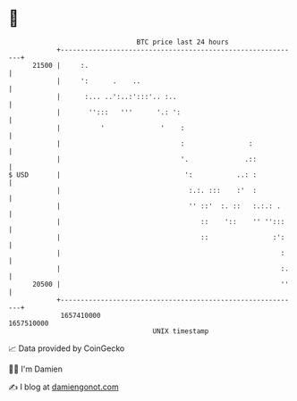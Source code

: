 * 👋

#+begin_example
                                   BTC price last 24 hours                    
               +------------------------------------------------------------+ 
         21500 |     :.                                                     | 
               |     ':      .    ..                                        | 
               |      :... ..':..:':::'.. :..                               | 
               |       '':::   '''      '.: ':                              | 
               |          '              '    :                             | 
               |                              :                :            | 
               |                              '.              .::           | 
   $ USD       |                               ':           ..: :           | 
               |                                :.:. :::    :'  :           | 
               |                                '' ::'  :. ::   :.:.: .     | 
               |                                   ::    '::    '' '':::    | 
               |                                   ::                :':    | 
               |                                                       :    | 
               |                                                       :.   | 
         20500 |                                                       ''   | 
               +------------------------------------------------------------+ 
                1657410000                                        1657510000  
                                       UNIX timestamp                         
#+end_example
📈 Data provided by CoinGecko

🧑‍💻 I'm Damien

✍️ I blog at [[https://www.damiengonot.com][damiengonot.com]]
